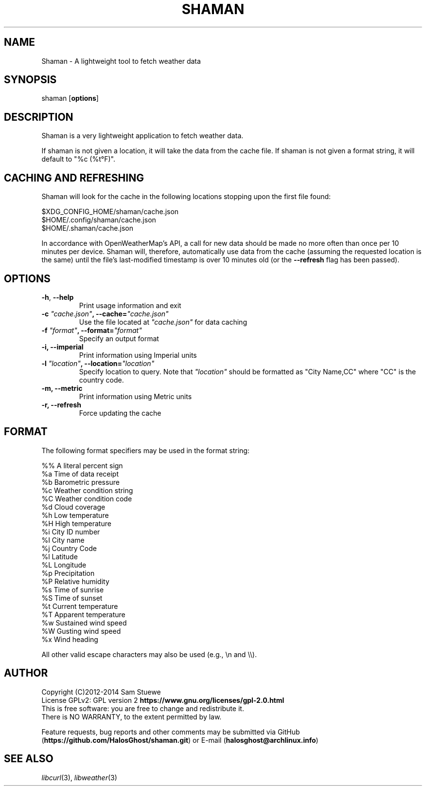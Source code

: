 '\" t
.\" Manual page created with latex2man on Tue Jun 17 19:09:45 CDT 2014
.\" NOTE: This file is generated, DO NOT EDIT.
.de Vb
.ft CW
.nf
..
.de Ve
.ft R

.fi
..
.TH "SHAMAN" "1" "17 June 2014" "Fetch Weather Data " "Fetch Weather Data "
.SH NAME

Shaman
\- A lightweight tool to fetch weather data 
.PP
.SH SYNOPSIS

shaman
[\fBoptions\fP]
.PP
.SH DESCRIPTION

Shaman
is a very lightweight application to fetch weather data. 
.PP
If shaman
is not given a location, it will take the data from the cache file. 
If shaman
is not given a format string, it will default to "%c (%t°F)". 
.PP
.SH CACHING AND REFRESHING

Shaman
will look for the cache in the following locations stopping upon the first file found:
.br
.PP
$XDG_CONFIG_HOME/shaman/cache.json
.br
$HOME/.config/shaman/cache.json
.br
$HOME/.shaman/cache.json
.PP
In accordance with OpenWeatherMap\&'s API, a call for new data should be made no more often than once per 10 minutes per device. 
Shaman
will, therefore, automatically use data from the cache (assuming the requested location is the same) until the file\&'s last\-modified timestamp is over 10 minutes old (or the \fB\-\-refresh\fP
flag has been passed). 
.PP
.SH OPTIONS

.TP
\fB\-h\fP, \fB\-\-help\fP
 Print usage information and exit 
.TP
\fB\-c\fP\fI\fB \fP"cache.json"\fP, \fB\-\-cache=\fP\fI"cache.json"\fP
 Use the file located at \fI"cache.json"\fP
for data caching 
.TP
\fB\-f\fP\fI\fB \fP"format"\fP, \fB\-\-format=\fP\fI"format"\fP
 Specify an output format 
.TP
\fB\-i, \-\-imperial\fP
 Print information using Imperial units 
.TP
\fB\-l\fP\fI\fB \fP"location"\fP, \fB\-\-location=\fP\fI"location"\fP
 Specify location to query. Note that \fI"location"\fP
should be formatted as "City Name,CC" where "CC" is the country code. 
.TP
\fB\-m, \-\-metric\fP
 Print information using Metric units 
.TP
\fB\-r, \-\-refresh\fP
 Force updating the cache 
.PP
.SH FORMAT

The following format specifiers may be used in the format string: 
.PP
.Vb
%%    A literal percent sign
%a    Time of data receipt
%b    Barometric pressure
%c    Weather condition string
%C    Weather condition code
%d    Cloud coverage
%h    Low temperature
%H    High temperature
%i    City ID number
%I    City name
%j    Country Code
%l    Latitude
%L    Longitude
%p    Precipitation
%P    Relative humidity
%s    Time of sunrise
%S    Time of sunset
%t    Current temperature
%T    Apparent temperature
%w    Sustained wind speed
%W    Gusting wind speed
%x    Wind heading
.Ve
All other valid escape characters may also be used (e.g., \\n and \\\\).
.PP
.SH AUTHOR

Copyright (C)2012\-2014 Sam Stuewe
.br
License GPLv2: GPL version 2 \fBhttps://www.gnu.org/licenses/gpl\-2.0.html\fP
.br
This is free software: you are free to change and redistribute it. 
.br
There is NO WARRANTY, to the extent permitted by law. 
.PP
Feature requests, bug reports and other comments may be submitted via GitHub (\fBhttps://github.com/HalosGhost/shaman.git\fP)
or E\-mail (\fBhalosghost@archlinux.info\fP)
.PP
.SH SEE ALSO

\fIlibcurl\fP(3),
\fIlibweather\fP(3)
.PP
.\" NOTE: This file is generated, DO NOT EDIT.

